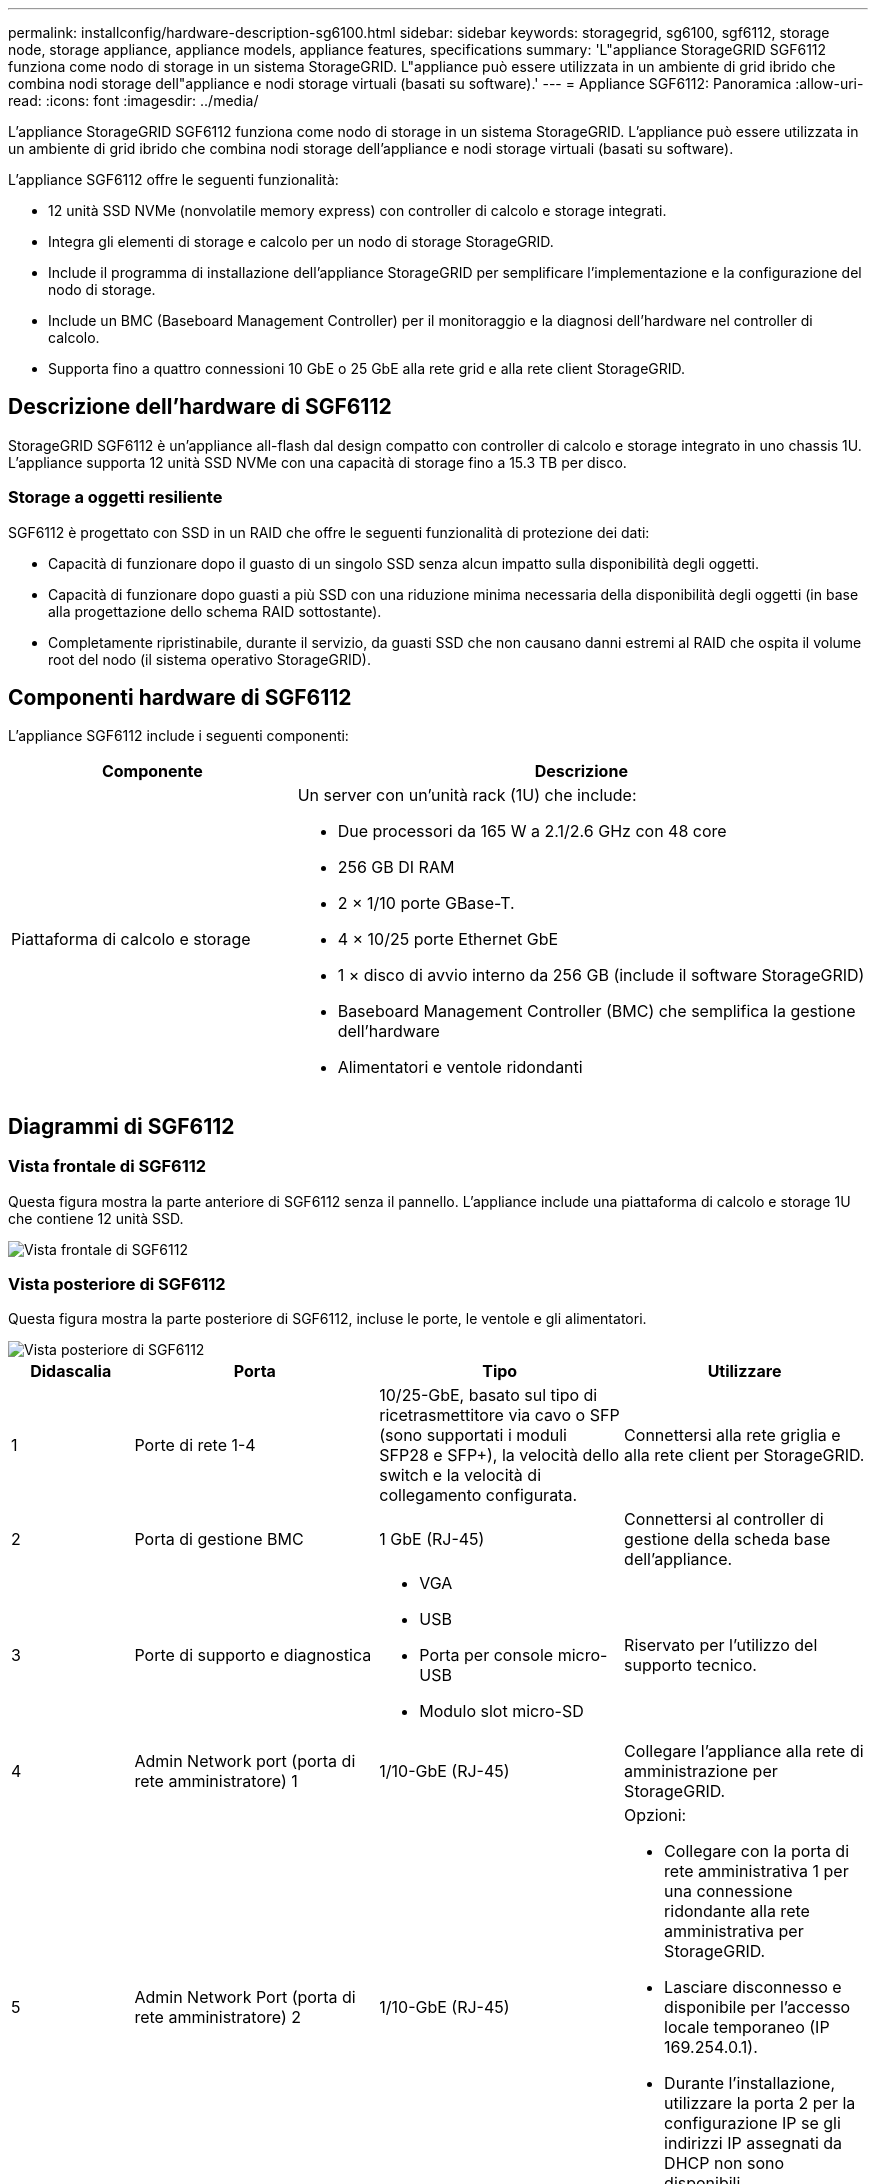 ---
permalink: installconfig/hardware-description-sg6100.html 
sidebar: sidebar 
keywords: storagegrid, sg6100, sgf6112, storage node, storage appliance, appliance models, appliance features, specifications 
summary: 'L"appliance StorageGRID SGF6112 funziona come nodo di storage in un sistema StorageGRID. L"appliance può essere utilizzata in un ambiente di grid ibrido che combina nodi storage dell"appliance e nodi storage virtuali (basati su software).' 
---
= Appliance SGF6112: Panoramica
:allow-uri-read: 
:icons: font
:imagesdir: ../media/


[role="lead"]
L'appliance StorageGRID SGF6112 funziona come nodo di storage in un sistema StorageGRID. L'appliance può essere utilizzata in un ambiente di grid ibrido che combina nodi storage dell'appliance e nodi storage virtuali (basati su software).

L'appliance SGF6112 offre le seguenti funzionalità:

* 12 unità SSD NVMe (nonvolatile memory express) con controller di calcolo e storage integrati.
* Integra gli elementi di storage e calcolo per un nodo di storage StorageGRID.
* Include il programma di installazione dell'appliance StorageGRID per semplificare l'implementazione e la configurazione del nodo di storage.
* Include un BMC (Baseboard Management Controller) per il monitoraggio e la diagnosi dell'hardware nel controller di calcolo.
* Supporta fino a quattro connessioni 10 GbE o 25 GbE alla rete grid e alla rete client StorageGRID.




== Descrizione dell'hardware di SGF6112

StorageGRID SGF6112 è un'appliance all-flash dal design compatto con controller di calcolo e storage integrato in uno chassis 1U. L'appliance supporta 12 unità SSD NVMe con una capacità di storage fino a 15.3 TB per disco.



=== Storage a oggetti resiliente

SGF6112 è progettato con SSD in un RAID che offre le seguenti funzionalità di protezione dei dati:

* Capacità di funzionare dopo il guasto di un singolo SSD senza alcun impatto sulla disponibilità degli oggetti.
* Capacità di funzionare dopo guasti a più SSD con una riduzione minima necessaria della disponibilità degli oggetti (in base alla progettazione dello schema RAID sottostante).
* Completamente ripristinabile, durante il servizio, da guasti SSD che non causano danni estremi al RAID che ospita il volume root del nodo (il sistema operativo StorageGRID).




== Componenti hardware di SGF6112

L'appliance SGF6112 include i seguenti componenti:

[cols="1a,2a"]
|===
| Componente | Descrizione 


 a| 
Piattaforma di calcolo e storage
 a| 
Un server con un'unità rack (1U) che include:

* Due processori da 165 W a 2.1/2.6 GHz con 48 core
* 256 GB DI RAM
* 2 × 1/10 porte GBase-T.
* 4 × 10/25 porte Ethernet GbE
* 1 × disco di avvio interno da 256 GB (include il software StorageGRID)
* Baseboard Management Controller (BMC) che semplifica la gestione dell'hardware
* Alimentatori e ventole ridondanti


|===


== Diagrammi di SGF6112



=== Vista frontale di SGF6112

Questa figura mostra la parte anteriore di SGF6112 senza il pannello. L'appliance include una piattaforma di calcolo e storage 1U che contiene 12 unità SSD.

image::../media/sgf6112_front_with_ssds.png[Vista frontale di SGF6112]



=== Vista posteriore di SGF6112

Questa figura mostra la parte posteriore di SGF6112, incluse le porte, le ventole e gli alimentatori.

image::../media/sgf6112_rear_view.png[Vista posteriore di SGF6112]

[cols="1a,2a,2a,2a"]
|===
| Didascalia | Porta | Tipo | Utilizzare 


 a| 
1
 a| 
Porte di rete 1-4
 a| 
10/25-GbE, basato sul tipo di ricetrasmettitore via cavo o SFP (sono supportati i moduli SFP28 e SFP+), la velocità dello switch e la velocità di collegamento configurata.
 a| 
Connettersi alla rete griglia e alla rete client per StorageGRID.



 a| 
2
 a| 
Porta di gestione BMC
 a| 
1 GbE (RJ-45)
 a| 
Connettersi al controller di gestione della scheda base dell'appliance.



 a| 
3
 a| 
Porte di supporto e diagnostica
 a| 
* VGA
* USB
* Porta per console micro-USB
* Modulo slot micro-SD

 a| 
Riservato per l'utilizzo del supporto tecnico.



 a| 
4
 a| 
Admin Network port (porta di rete amministratore) 1
 a| 
1/10-GbE (RJ-45)
 a| 
Collegare l'appliance alla rete di amministrazione per StorageGRID.



 a| 
5
 a| 
Admin Network Port (porta di rete amministratore) 2
 a| 
1/10-GbE (RJ-45)
 a| 
Opzioni:

* Collegare con la porta di rete amministrativa 1 per una connessione ridondante alla rete amministrativa per StorageGRID.
* Lasciare disconnesso e disponibile per l'accesso locale temporaneo (IP 169.254.0.1).
* Durante l'installazione, utilizzare la porta 2 per la configurazione IP se gli indirizzi IP assegnati da DHCP non sono disponibili.


|===